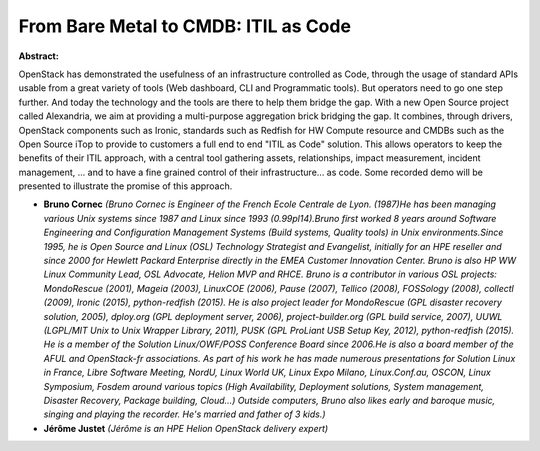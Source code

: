 From Bare Metal to CMDB: ITIL as Code
~~~~~~~~~~~~~~~~~~~~~~~~~~~~~~~~~~~~~

**Abstract:**

OpenStack has demonstrated the usefulness of an infrastructure controlled as Code, through the usage of standard APIs usable from a great variety of tools (Web dashboard, CLI and Programmatic tools). But operators need to go one step further. And today the technology and the tools are there to help them bridge the gap. With a new Open Source project called Alexandria, we aim at providing a multi-purpose aggregation brick bridging the gap. It combines, through drivers, OpenStack components such as Ironic, standards such as Redfish for HW Compute resource and CMDBs such as the Open Source iTop to provide to customers a full end to end "ITIL as Code" solution. This allows operators to keep the benefits of their ITIL approach, with a central tool gathering assets, relationships, impact measurement, incident management, ... and to have a fine grained control of their infrastructure... as code. Some recorded demo will be presented to illustrate the promise of this approach.


* **Bruno Cornec** *(Bruno Cornec is Engineer of the French Ecole Centrale de Lyon. (1987)He has been managing various Unix systems since 1987 and Linux since 1993 (0.99pl14).Bruno first worked 8 years around Software Engineering and Configuration Management Systems (Build systems, Quality tools) in Unix environments.Since 1995, he is Open Source and Linux (OSL) Technology Strategist and Evangelist, initially for an HPE reseller and since 2000 for Hewlett Packard Enterprise directly in the EMEA Customer Innovation Center. Bruno is also HP WW Linux Community Lead, OSL Advocate, Helion MVP and RHCE. Bruno is a contributor in various OSL projects: MondoRescue (2001), Mageia (2003), LinuxCOE (2006), Pause (2007), Tellico (2008), FOSSology (2008), collectl (2009), Ironic (2015), python-redfish (2015). He is also project leader for MondoRescue (GPL disaster recovery solution, 2005), dploy.org (GPL deployment server, 2006), project-builder.org (GPL build service, 2007), UUWL (LGPL/MIT Unix to Unix Wrapper Library, 2011), PUSK (GPL ProLiant USB Setup Key, 2012), python-redfish (2015). He is a member of the Solution Linux/OWF/POSS Conference Board since 2006.He is also a board member of the AFUL and OpenStack-fr associations. As part of his work he has made numerous presentations for Solution Linux in France, Libre Software Meeting, NordU, Linux World UK, Linux Expo Milano, Linux.Conf.au, OSCON, Linux Symposium, Fosdem around various topics (High Availability, Deployment solutions, System management, Disaster Recovery, Package building, Cloud...) Outside computers, Bruno also likes early and baroque music, singing and playing the recorder. He's married and father of 3 kids.)*

* **Jérôme Justet** *(Jérôme is an HPE Helion OpenStack delivery expert)*

